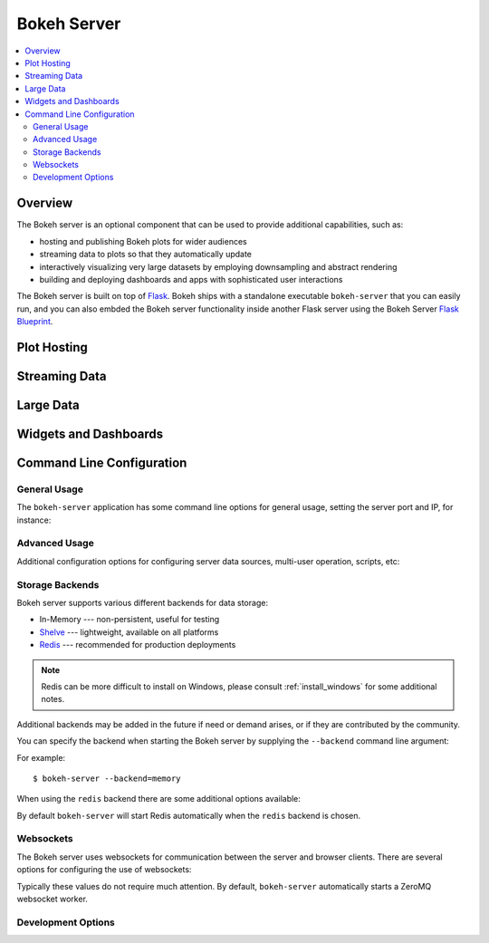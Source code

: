 .. _userguide_server:

Bokeh Server
============

.. contents::
    :local:
    :depth: 2

.. program:: bokeh-server

.. _userguide_server_overview

Overview
--------

The Bokeh server is an optional component that can be used to provide
additional capabilities, such as:

* hosting and publishing Bokeh plots for wider audiences
* streaming data to plots so that they automatically update
* interactively visualizing very large datasets by employing downsampling and abstract rendering
* building and deploying dashboards and apps with sophisticated user interactions

The Bokeh server is built on top of `Flask <http://flask.pocoo.org>`_. Bokeh
ships with a standalone executable ``bokeh-server`` that you can easily run,
and you can also embded the Bokeh server functionality inside another Flask
server using the Bokeh Server `Flask Blueprint <http://flask.pocoo.org/docs/0.10/blueprints/>`_.

.. _userguide_server_hosting

Plot Hosting
------------

.. _userguide_server_streaming

Streaming Data
--------------

.. _userguide_server_large

Large Data
----------

.. _userguide_server_widgets

Widgets and Dashboards
----------------------

.. _userguide_server_options

Command Line Configuration
--------------------------

General Usage
~~~~~~~~~~~~~

The ``bokeh-server`` application has some command line options for
general usage, setting the server port and IP, for instance:

.. option:: -h, --help

    show this help message and exit

.. option:: --ip <IP>

    IP address that the bokeh server will listen on (default: 127.0.0.1)

.. option:: --port <PORT>

    port that the bokeh server will listen on (default: 5006)

.. option:: --url-prefix <URL_PREFIX>

    URL prefix for server. e.g. 'host:port/<prefix>/bokeh' (default: None)

Advanced Usage
~~~~~~~~~~~~~~

Additional configuration options for configuring server data sources,
multi-user operation, scripts, etc:

.. option:: -D <DATA_DIRECTORY>, --data-directory <DATA_DIRECTORY>

    location for server data sources

.. option:: -m, --multi-user

    start in multi-user configuration (default: False)

.. option:: --script <SCRIPT>

    script to load (for applets)

Storage Backends
~~~~~~~~~~~~~~~~

Bokeh server supports various different backends for data storage:

* In-Memory --- non-persistent, useful for testing
* `Shelve <https://docs.python.org/2/library/shelve.html>`_ --- lightweight, available on all platforms
* `Redis <http://redis.io>`_ --- recommended for production deployments

.. note::
    Redis can be more difficult to install on Windows, please consult
    :ref:`install_windows` for some additional notes.

Additional backends may be added in the future if need or demand arises, or
if they are contributed by the community.

You can specify the backend when starting the Bokeh server by supplying
the ``--backend`` command line argument:

.. option:: --backend <BACKEND>

    storage backend: [ redis | memory | shelve ] (default: shelve)

For example::

    $ bokeh-server --backend=memory

When using the ``redis`` backend there are some additional options
available:

.. option:: --redis-port <REDIS_PORT>

    port for redis server to listen on (default: 7001)

.. option:: --start-redis

    start redis automatically

.. option:: --no-start-redis

    do not start redis automatically

By default ``bokeh-server`` will start Redis automatically when the
``redis`` backend is chosen.

Websockets
~~~~~~~~~~

The Bokeh server uses websockets for communication between the server
and browser clients. There are several options for configuring the
use of websockets:

.. option:: --ws-conn-string <WS_CONN_STRING>

    connection string for websocket (unnecessary if auto-starting)

.. option:: --zmqaddr <ZMQADDR>

    ZeroMQ URL

.. option:: --no-ws-start

    don't automatically start a websocket worker

.. option:: --ws-port <WS_PORT>

    port for websocket worker to listen on

Typically these values do not require much attention. By default,
``bokeh-server`` automatically starts a ZeroMQ websocket worker.

Development Options
~~~~~~~~~~~~~~~~~~~

.. option:: -d, --debug

    use debug mode for Flask

.. option:: --dev

    run server in development mode: -js --backend=memory

.. option:: --filter-logs

    don't show 'GET /static/... 200 OK', useful with --splitjs

.. option:: -j, --debugjs

    serve BokehJS files from the bokehjs build directory in the source tree

.. option:: -s, --splitjs

    serve individual JS files instead of compiled bokeh.js, requires --debugjs

.. option:: --robust-reload

    protect debug server reloading from syntax errors

.. option:: -v, --verbose



